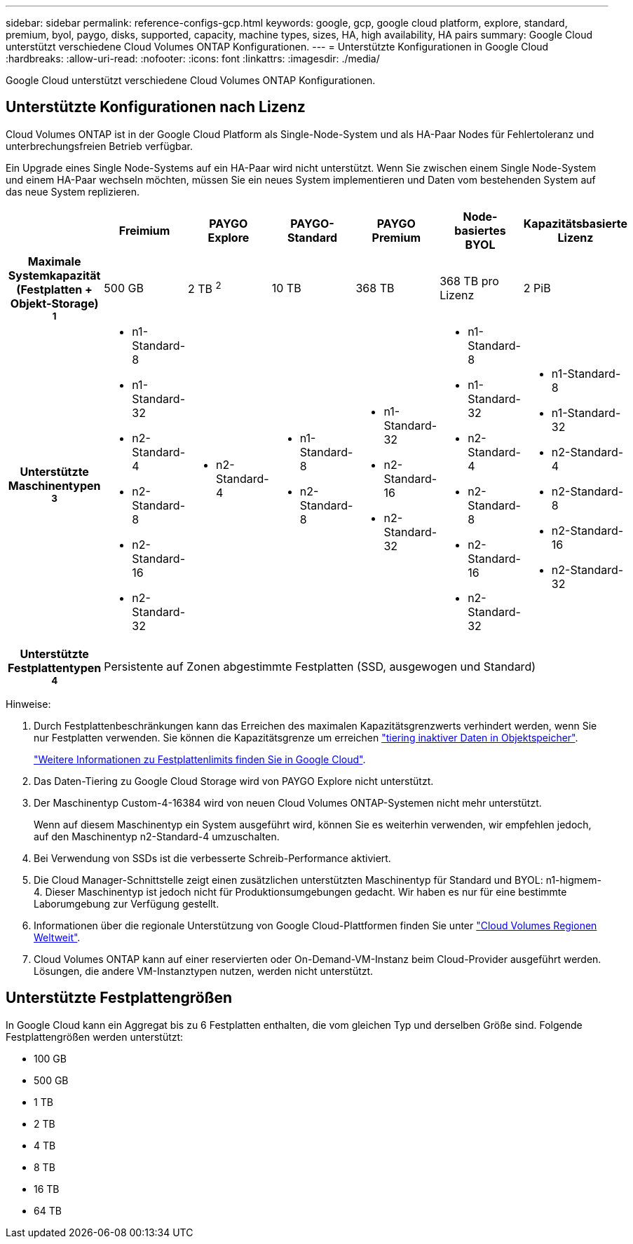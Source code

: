 ---
sidebar: sidebar 
permalink: reference-configs-gcp.html 
keywords: google, gcp, google cloud platform, explore, standard, premium, byol, paygo, disks, supported, capacity, machine types, sizes, HA, high availability, HA pairs 
summary: Google Cloud unterstützt verschiedene Cloud Volumes ONTAP Konfigurationen. 
---
= Unterstützte Konfigurationen in Google Cloud
:hardbreaks:
:allow-uri-read: 
:nofooter: 
:icons: font
:linkattrs: 
:imagesdir: ./media/


[role="lead"]
Google Cloud unterstützt verschiedene Cloud Volumes ONTAP Konfigurationen.



== Unterstützte Konfigurationen nach Lizenz

Cloud Volumes ONTAP ist in der Google Cloud Platform als Single-Node-System und als HA-Paar Nodes für Fehlertoleranz und unterbrechungsfreien Betrieb verfügbar.

Ein Upgrade eines Single Node-Systems auf ein HA-Paar wird nicht unterstützt. Wenn Sie zwischen einem Single Node-System und einem HA-Paar wechseln möchten, müssen Sie ein neues System implementieren und Daten vom bestehenden System auf das neue System replizieren.

[cols="h,d,d,d,d,d,d"]
|===
|  | Freimium | PAYGO Explore | PAYGO-Standard | PAYGO Premium | Node-basiertes BYOL | Kapazitätsbasierte Lizenz 


| Maximale Systemkapazität (Festplatten + Objekt-Storage) ^1^ | 500 GB | 2 TB ^2^ | 10 TB | 368 TB | 368 TB pro Lizenz | 2 PiB 


| Unterstützte Maschinentypen ^3^  a| 
* n1-Standard-8
* n1-Standard-32
* n2-Standard-4
* n2-Standard-8
* n2-Standard-16
* n2-Standard-32

 a| 
* n2-Standard-4

 a| 
* n1-Standard-8
* n2-Standard-8

 a| 
* n1-Standard-32
* n2-Standard-16
* n2-Standard-32

 a| 
* n1-Standard-8
* n1-Standard-32
* n2-Standard-4
* n2-Standard-8
* n2-Standard-16
* n2-Standard-32

 a| 
* n1-Standard-8
* n1-Standard-32
* n2-Standard-4
* n2-Standard-8
* n2-Standard-16
* n2-Standard-32




| Unterstützte Festplattentypen ^4^ 6+| Persistente auf Zonen abgestimmte Festplatten (SSD, ausgewogen und Standard) 
|===
Hinweise:

. Durch Festplattenbeschränkungen kann das Erreichen des maximalen Kapazitätsgrenzwerts verhindert werden, wenn Sie nur Festplatten verwenden. Sie können die Kapazitätsgrenze um erreichen https://docs.netapp.com/us-en/cloud-manager-cloud-volumes-ontap/concept-data-tiering.html["tiering inaktiver Daten in Objektspeicher"^].
+
link:reference-limits-gcp.html["Weitere Informationen zu Festplattenlimits finden Sie in Google Cloud"].

. Das Daten-Tiering zu Google Cloud Storage wird von PAYGO Explore nicht unterstützt.
. Der Maschinentyp Custom-4-16384 wird von neuen Cloud Volumes ONTAP-Systemen nicht mehr unterstützt.
+
Wenn auf diesem Maschinentyp ein System ausgeführt wird, können Sie es weiterhin verwenden, wir empfehlen jedoch, auf den Maschinentyp n2-Standard-4 umzuschalten.

. Bei Verwendung von SSDs ist die verbesserte Schreib-Performance aktiviert.
. Die Cloud Manager-Schnittstelle zeigt einen zusätzlichen unterstützten Maschinentyp für Standard und BYOL: n1-higmem-4. Dieser Maschinentyp ist jedoch nicht für Produktionsumgebungen gedacht. Wir haben es nur für eine bestimmte Laborumgebung zur Verfügung gestellt.
. Informationen über die regionale Unterstützung von Google Cloud-Plattformen finden Sie unter https://cloud.netapp.com/cloud-volumes-global-regions["Cloud Volumes Regionen Weltweit"^].
. Cloud Volumes ONTAP kann auf einer reservierten oder On-Demand-VM-Instanz beim Cloud-Provider ausgeführt werden. Lösungen, die andere VM-Instanztypen nutzen, werden nicht unterstützt.




== Unterstützte Festplattengrößen

In Google Cloud kann ein Aggregat bis zu 6 Festplatten enthalten, die vom gleichen Typ und derselben Größe sind. Folgende Festplattengrößen werden unterstützt:

* 100 GB
* 500 GB
* 1 TB
* 2 TB
* 4 TB
* 8 TB
* 16 TB
* 64 TB

